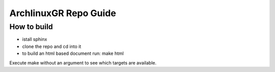 ==========================================================================
ArchlinuxGR Repo Guide
==========================================================================

How to build
============

* istall sphinx 
* clone the repo and cd into it 
* to build an html based document run:	make html

Execute make without an argument to see which targets are available.
